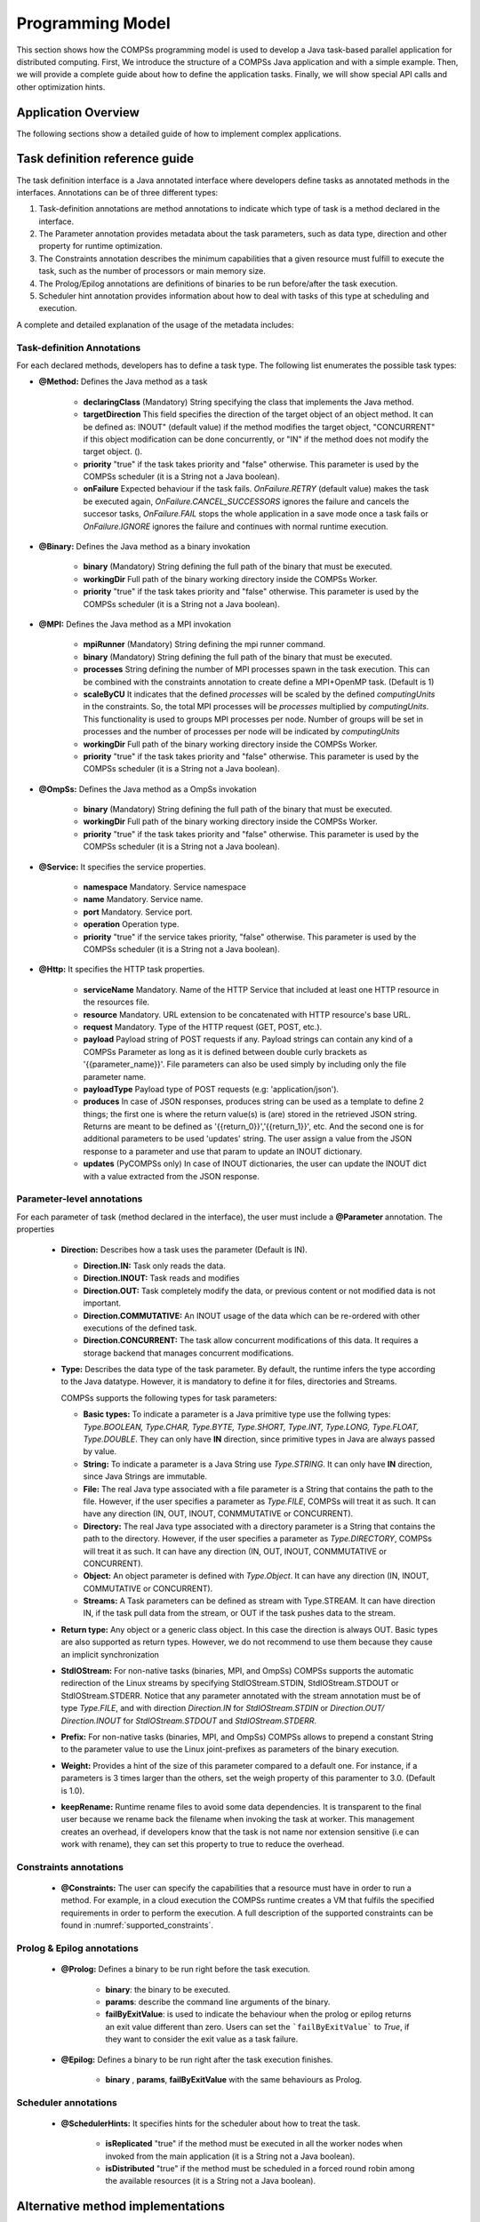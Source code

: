 Programming Model
-----------------

This section shows how the COMPSs programming model is used to develop
a Java task-based parallel application for distributed computing. First,
We introduce the structure of a COMPSs Java application and with a simple
example. Then, we will provide a complete guide about how to define the
application tasks. Finally, we will show special API calls and other
optimization hints.

Application Overview
~~~~~~~~~~~~~~~~~~~~
.. include :: 01_1_Application_overview.rst

The following sections show a detailed guide of how to implement complex
applications.


Task definition reference guide
~~~~~~~~~~~~~~~~~~~~~~~~~~~~~~~

The task definition interface is a Java annotated interface where developers
define tasks as annotated methods in the interfaces. Annotations can be of
three different types:

#. Task-definition annotations are method annotations to indicate which
   type of task is a method declared in the interface.

#. The Parameter annotation provides metadata about the task parameters,
   such as data type, direction and other property for runtime optimization.

#. The Constraints annotation describes the minimum capabilities that a
   given resource must fulfill to execute the task, such as the number of
   processors or main memory size.

#. The Prolog/Epilog annotations are definitions of binaries to be run
   before/after the task execution.

#. Scheduler hint annotation provides information about how to deal with
   tasks of this type at scheduling and execution.

A complete and detailed explanation of the usage of the metadata
includes:

Task-definition Annotations
***************************
For each declared methods, developers has to define a task type.
The following list enumerates the possible task types:

-  **@Method:** Defines the Java method as a task

      -  **declaringClass** (Mandatory) String specifying the class that
         implements the Java method.

      -  **targetDirection** This field specifies the direction of the
         target object of an object method. It can be defined as: INOUT"
         (default value) if the method modifies the target object,
         "CONCURRENT" if this object modification can be done
         concurrently, or "IN" if the method does not modify the target
         object. ().

      -  **priority** "true" if the task takes priority and "false"
         otherwise. This parameter is used by the COMPSs scheduler (it
         is a String not a Java boolean).

      -  **onFailure** Expected behaviour if the task fails.
         *OnFailure.RETRY* (default value) makes the task be executed
         again, *OnFailure.CANCEL_SUCCESSORS* ignores the failure and
         cancels the succesor tasks, *OnFailure.FAIL* stops the whole
         application in a save mode once a task fails or
         *OnFailure.IGNORE* ignores the failure and continues with
         normal runtime execution.

-  **@Binary:** Defines the Java method as a binary invokation

      -  **binary** (Mandatory) String defining the full path of the
         binary that must be executed.

      -  **workingDir** Full path of the binary working directory inside
         the COMPSs Worker.

      -  **priority** "true" if the task takes priority and "false"
         otherwise. This parameter is used by the COMPSs scheduler (it
         is a String not a Java boolean).

-  **@MPI:** Defines the Java method as a MPI invokation

      -  **mpiRunner** (Mandatory) String defining the mpi runner
         command.

      -  **binary** (Mandatory) String defining the full path of the
         binary that must be executed.

      -  **processes** String defining the number of MPI processes spawn
         in the task execution. This can be combined with the constraints
         annotation to create define a MPI+OpenMP task. (Default is 1)

      -  **scaleByCU** It indicates that the defined *processes* will be
         scaled by the defined *computingUnits* in the constraints. So, the
         total MPI processes will be *processes* multiplied by *computingUnits*.
         This functionality is used to groups MPI processes per node. Number
         of groups will be set in processes and the number of processes per
         node will be indicated by *computingUnits*

      -  **workingDir** Full path of the binary working directory inside
         the COMPSs Worker.

      -  **priority** "true" if the task takes priority and "false"
         otherwise. This parameter is used by the COMPSs scheduler (it
         is a String not a Java boolean).

-  **@OmpSs:** Defines the Java method as a OmpSs invokation

      -  **binary** (Mandatory) String defining the full path of the
         binary that must be executed.

      -  **workingDir** Full path of the binary working directory inside
         the COMPSs Worker.

      -  **priority** "true" if the task takes priority and "false"
         otherwise. This parameter is used by the COMPSs scheduler (it
         is a String not a Java boolean).

-  **@Service:** It specifies the service properties.

      -  **namespace** Mandatory. Service namespace

      -  **name** Mandatory. Service name.

      -  **port** Mandatory. Service port.

      -  **operation** Operation type.

      -  **priority** "true" if the service takes priority, "false"
         otherwise. This parameter is used by the COMPSs scheduler (it
         is a String not a Java boolean).
 
-  **@Http:** It specifies the HTTP task properties.

      -  **serviceName** Mandatory. Name of the HTTP Service that included at least one HTTP resource in the resources file.

      -  **resource** Mandatory. URL extension to be concatenated with HTTP resource's base URL.

      -  **request** Mandatory. Type of the HTTP request (GET, POST, etc.).

      -  **payload** Payload string of POST requests if any. Payload strings can contain any kind of a COMPSs Parameter as long as it is defined between double curly brackets as '{{parameter_name}}'. File parameters can also be used simply by including only the file parameter name.

      -  **payloadType** Payload type of POST requests (e.g: 'application/json').

      -  **produces** In case of JSON responses, produces string can be used as a template to define 2 things; the first one is where the return value(s) is (are) stored in the retrieved JSON string. Returns are meant to be defined as '{{return_0}}','{{return_1}}', etc. And the second one is for additional parameters to be used 'updates' string. The user assign a value from the JSON response to a parameter and use that param to update an INOUT dictionary.

      - **updates** (PyCOMPSs only) In case of INOUT dictionaries, the user can update the INOUT dict with a value extracted from the JSON response.



Parameter-level annotations
***************************
For each parameter of task (method declared in the interface), the user
must include a **@Parameter** annotation. The properties

   -  **Direction:** Describes how a task uses the parameter (Default is IN).

      -  **Direction.IN:** Task only reads the data.

      -  **Direction.INOUT:** Task reads and modifies

      -  **Direction.OUT:** Task completely modify the data, or previous content
         or not modified data is not important.

      -  **Direction.COMMUTATIVE:** An INOUT usage of the data which can be
         re-ordered with other executions of the defined task.

      -  **Direction.CONCURRENT:** The task allow concurrent modifications
         of this data. It requires a storage backend that manages concurrent
         modifications.

   -  **Type:** Describes the data type of the task parameter. By default,
      the runtime infers the type according to the Java datatype. However,
      it is mandatory to define it for files, directories and Streams.

      COMPSs supports the following types for task parameters:

      -  **Basic types:** To indicate a parameter is a Java primitive type
         use the follwing types: *Type.BOOLEAN, Type.CHAR, Type.BYTE,
         Type.SHORT, Type.INT, Type.LONG, Type.FLOAT, Type.DOUBLE*. They
         can only have **IN** direction, since primitive types in Java
         are always passed by value.

      -  **String:** To indicate a parameter is a Java String use *Type.STRING*.
         It can only have **IN** direction, since Java Strings are immutable.

      -  **File:** The real Java type associated with a file parameter is a
         String that contains the path to the file. However, if the user
         specifies a parameter as *Type.FILE*, COMPSs will treat it as such.
         It can have any direction (IN, OUT, INOUT, CONMMUTATIVE or CONCURRENT).

      -  **Directory:** The real Java type associated with a directory parameter
         is a String that contains the path to the directory. However, if the
         user specifies a parameter as *Type.DIRECTORY*, COMPSs will treat it
         as such. It can have any direction (IN, OUT, INOUT, CONMMUTATIVE or
         CONCURRENT).

      -  **Object:** An object parameter is defined with *Type.Object*. It can
         have any direction (IN, INOUT, COMMUTATIVE or CONCURRENT).

      -  **Streams:** A Task parameters can be defined as stream with
         Type.STREAM. It can have direction IN, if the task pull data from
         the stream, or OUT if the task pushes data to the stream.

   -  **Return type:** Any object or a generic class object. In this
      case the direction is always OUT.
      Basic types are also supported as return types. However, we do
      not recommend to use them because they cause an implicit
      synchronization

   -  **StdIOStream:** For non-native tasks (binaries, MPI, and OmpSs) COMPSs
      supports the automatic redirection of the Linux streams by
      specifying StdIOStream.STDIN, StdIOStream.STDOUT or StdIOStream.STDERR. Notice
      that any parameter annotated with the stream annotation must be of
      type *Type.FILE*, and with direction *Direction.IN* for
      *StdIOStream.STDIN* or *Direction.OUT/ Direction.INOUT* for
      *StdIOStream.STDOUT* and *StdIOStream.STDERR*.

   -  **Prefix:** For non-native tasks (binaries, MPI, and OmpSs) COMPSs
      allows to prepend a constant String to the parameter value to use
      the Linux joint-prefixes as parameters of the binary execution.

   -  **Weight:** Provides a hint of the size of this parameter compared to
      a default one. For instance, if a parameters is 3 times larger than the
      others, set the weigh property of this paramenter to 3.0. (Default is 1.0).

   -  **keepRename:** Runtime rename files to avoid some data dependencies.
      It is transparent to the final user because we rename back the filename
      when invoking the task at worker. This management creates an overhead,
      if developers know that the task is not name nor extension sensitive
      (i.e can work with rename), they can set this property to true to
      reduce the overhead.

Constraints annotations
***********************

   -  **@Constraints:** The user can specify the capabilities that a
      resource must have in order to run a method. For example, in a
      cloud execution the COMPSs runtime creates a VM that fulfils the
      specified requirements in order to perform the execution. A full
      description of the supported constraints can be found in :numref:`supported_constraints`.

Prolog & Epilog annotations
***************************

   -  **@Prolog:** Defines a binary to be run right before the task execution.

         -  **binary**: the binary to be executed.

         -  **params**: describe the command line arguments of the binary.

         -  **failByExitValue**: is used to indicate the behaviour when the prolog or epilog
            returns an exit value different than zero. Users can set the ```failByExitValue``` to
            *True*, if they want to consider the exit value as a task failure.

   -  **@Epilog:** Defines a binary to be run right after the task execution finishes.

         -  **binary** , **params**, **failByExitValue** with the same behaviours as Prolog.


Scheduler annotations
*********************
   -  **@SchedulerHints:** It specifies hints for the scheduler about how to
      treat the task.

         -  **isReplicated** "true" if the method must be executed in all
            the worker nodes when invoked from the main application (it is
            a String not a Java boolean).

         -  **isDistributed** "true" if the method must be scheduled in a
            forced round robin among the available resources (it is a
            String not a Java boolean).

Alternative method implementations
~~~~~~~~~~~~~~~~~~~~~~~~~~~~~~~~~~

Since version 1.2, the COMPSs programming model allows developers to
define sets of alternative implementations of the same method in the
Java annotated interface. :numref:`alternative_implementations_java` depicts an example where
the developer sorts an integer array using two different methods: merge
sort and quick sort that are respectively hosted in the
*packagepath.Mergesort* and *packagepath.Quicksort* classes.

.. code-block:: java
    :name: alternative_implementations_java
    :caption: Alternative sorting method definition example

    @Method(declaringClass = "packagepath.Mergesort")
    @Method(declaringClass = "packagepath.Quicksort")
    void sort(
        @Parameter(type = Type.OBJECT, direction = Direction.INOUT)
        int[] array
    );

As depicted in the example, the name and parameters of all the
implementations must coincide; the only difference is the class where
the method is implemented. This is reflected in the attribute
*declaringClass* of the *@Method* annotation. Instead of stating that
the method is implemented in a single class, the programmer can define
several instances of the *@Method* annotation with different declaring
classes.

As independent remote methods, the sets of equivalent methods might have
common restrictions to be fulfilled by the resource hosting the
execution. Or even, each implementation can have specific constraints.
Through the *@Constraints* annotation, developers can specify the common
constraints for a whole set of methods. In the following example (:numref:`constraint_java`) only
one core is required to run the method of both sorting algorithms.

.. code-block:: java
    :name: constraint_java
    :caption: Alternative sorting method definition with constraint example

    @Constraints(computingUnits = "1")
    @Method(declaringClass = "packagepath.Mergesort")
    @Method(declaringClass = "packagepath.Quicksort")
    void sort(
        @Parameter(type = Type.OBJECT, direction = Direction.INOUT)
        int[] array
    );

However, these sorting algorithms have different memory consumption,
thus each algorithm might require a specific amount of memory and that
should be stated in the implementation constraints. For this purpose,
the developer can add a *@Constraints* annotation inside each *@Method*
annotation containing the specific constraints for that implementation.
Since the Mergesort has a higher memory consumption than the quicksort,
the :numref:`specific_implementation_constraints_java` sets a requirement of 1 core and 2GB of memory for
the mergesort implementation and 1 core and 500MB of memory for the
quicksort.

.. code-block:: java
    :name: specific_implementation_constraints_java
    :caption: Alternative sorting method definition with specific constraints example

    @Constraints(computingUnits = "1")
    @Method(declaringClass = "packagepath.Mergesort", constraints = @Constraints(memorySize = "2.0"))
    @Method(declaringClass = "packagepath.Quicksort", constraints = @Constraints(memorySize = "0.5"))
    void sort(
        @Parameter(type = Type.OBJECT, direction = Direction.INOUT)
        int[] array
    );

Java API calls
~~~~~~~~~~~~~~

COMPSs also provides a explicit synchronization call, namely *barrier*,
which can be used through the COMPSs Java API. The use of *barrier*
forces to wait for all tasks that have been submitted before the barrier
is called. When all tasks submitted before the *barrier* have finished,
the execution continues (:numref:`barrier_java`).

.. code-block:: java
    :name: barrier_java
    :caption: COMPSs.barrier() example

    import es.bsc.compss.api.COMPSs;

    public class Main {
        public static void main(String[] args) {
            // Setup counterName1 and counterName2 files
            // Execute task increment 1
            SimpleImpl.increment(counterName1);
            // API Call to wait for all tasks
            COMPSs.barrier();
            // Execute task increment 2
            SimpleImpl.increment(counterName2);
        }
    }

When an object is used in a task, COMPSs runtime store the references of
these object in the runtime data structures and generate replicas and
versions in remote workers. COMPSs is automatically removing these
replicas for obsolete versions. However, the reference of the last
version of these objects could be stored in the runtime data-structures
preventing the garbage collector to remove it when there are no
references in the main code. To avoid this situation, developers can
indicate the runtime that an object is not going to use any more by
calling the *deregisterObject* API call. :numref:`deregisterObject_java`
shows a usage example of this API call.

.. code-block:: java
    :name: deregisterObject_java
    :caption: COMPSs.deregisterObject() example

    import es.bsc.compss.api.COMPSs;

    public class Main {
        public static void main(String[] args) {
            final int ITERATIONS = 10;
            for (int i = 0; i < ITERATIONS; ++i) {
                Dummy d = new Dummy(d);
                TaskImpl.task(d);
                /*Allows garbage collector to delete the
                  object from memory when the task is finished */
                COMPSs.deregisterObject((Object) d);
            }
        }
    }

To synchronize files, the *getFile* API call synchronizes a file,
returning the last version of file with its original name. :numref:`getFile_java`
contains an example of its usage.

.. code-block:: java
    :name: getFile_java
    :caption: COMPSs.getFile() example

    import es.bsc.compss.api.COMPSs;

    public class Main {
        public static void main(String[] args) {
            for (int i=0; i<1; i++) {
                TaskImpl.task(FILE_NAME, i);
            }
            /*Waits until all tasks have finished and
              synchronizes the file with its last version*/
            COMPSs.getFile(FILE_NAME);
    	}
    }

Managing Failures in Tasks
~~~~~~~~~~~~~~~~~~~~~~~~~~

COMPSs provide mechanism to manage failures in tasks. Developers can specify two
properties in the task definition what the runtime should do when a task is
blocked or failed.

The *timeOut* property indicates the runtime that a task of this type is considered failed
when its duration is larger than the value specified in the property (in seconds)

The *onFailure* property indicates what to do when a task of this type is failed.
The possible values are:

- *OnFaiure.RETRY* (Default): The task is executed twice in the same worker and a different worker.
- *OnFailure.CANCEL_SUCCESSORS*: All successors of this task are canceled.
- *OnFailure.FAIL*: The task failure produces a failure of the whole application.
- *OnFailure.IGNORE*: The task failure is ignored and the output parameters are set with empty values.

Usage examples of these properties are shown in :numref:`failures_java`

.. code-block:: java
    :name: failures_java
    :caption: Failure example

    public interface FailuresItf{
       @Method(declaringClass = "example.Example", timeOut = "3000", onFailure = OnFailure.IGNORE)
       void task_example(@Parameter(type = Type.FILE, direction = Direction.OUT) String fileName);
    }


Tasks Groups and COMPSs exceptions
~~~~~~~~~~~~~~~~~~~~~~~~~~~~~~~~~~

COMPSs allows users to define task groups which can be combined with an special exception (``COMPSsException``) that the user can use
to achieve parallel distributed try/catch blocks; :numref:`compss_exception_java`
shows an example of *COMPSsException* raising. In this case, the group
definition is blocking, and waits for all task groups to finish.
If a task of the group raises a *COMPSsException*, it will be captured by the
runtime which reacts to it by canceling the running and pending tasks of the
group and forwarding the COMPSsException to enable the execution
except clause.
Consequenty, the *COMPSsException* must be combined with task groups.

.. code-block:: java
    :name: compss_exception_java
    :caption: COMPSs Exception example

    ...
        try (COMPSsGroup a = new COMPSsGroup("GroupA")) {
            for (int j = 0; j < N; j++) {
                Test.taskWithCOMPSsException(FILE_NAME);
            }
        } catch (COMPSsException e) {
            Test.otherTask(FILE_NAME);
        }
    ...

It is possible to use a non-blocking task group for asynchronous behaviour
(see :numref:`compss_exception_java_async`).
In this case, the try/catch can be defined later in the code surrounding
the *COMPSs.barrierGroup*, enabling to check exception from the defined
groups without retrieving data while other tasks are being executed.

.. code-block:: java
    :name: compss_exception_java_async
    :caption: COMPSs Exception example

    ...
    for (int i=0; i<10; i++){
        try (COMPSsGroup a = new COMPSsGroup("Group" + i, false)) {
            for (int j = 0; j < N; j++) {
                Test.taskWithCOMPSsException(FILE_NAME);
            }
        } catch (Exception e) {
            //This is just for compilation. Exception not catch here!
        }
    }
    for (int i=0; i<10; i++){
        // The group exception will be thrown from the barrier
        try {
            COMPSs.barrierGroup("FailedGroup2");
        } catch (COMPSsException e) {
            System.out.println("Exception caught in barrier!!");
            Test.otherTask(FILE_NAME);
        }
    }

